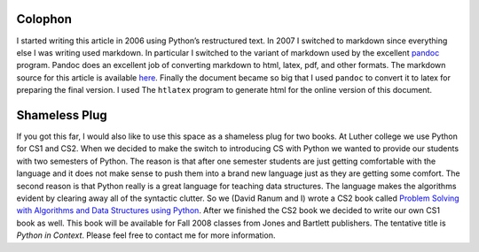 Colophon
========

I started writing this article in 2006 using Python’s restructured text.
In 2007 I switched to markdown since everything else I was writing used
markdown. In particular I switched to the variant of markdown used by
the excellent `pandoc <http://johnmacfarlane.net/pandoc/>`_ program.
Pandoc does an excellent job of converting markdown to html, latex, pdf,
and other formats. The markdown source for this article is available
`here <http://www.cs.luther.edu/~bmiller/JavaForPython.md>`_. Finally
the document became so big that I used ``pandoc`` to convert it to latex
for preparing the final version. I used The ``htlatex`` program to
generate html for the online version of this document.

Shameless Plug
==============

If you got this far, I would also like to use this space as a shameless
plug for two books. At Luther college we use Python for CS1 and CS2.
When we decided to make the switch to introducing CS with Python we
wanted to provide our students with two semesters of Python. The reason
is that after one semester students are just getting comfortable with
the language and it does not make sense to push them into a brand new
language just as they are getting some comfort. The second reason is
that Python really is a great language for teaching data structures. The
language makes the algorithms evident by clearing away all of the
syntactic clutter. So we (David Ranum and I) wrote a CS2 book called
`Problem Solving with Algorithms and Data Structures using
Python <http://www.amazon.com/Problem-Solving-Algorithms-Structures-Python/dp/1590280539>`_.
After we finished the CS2 book we decided to write our own CS1 book as
well. This book will be available for Fall 2008 classes from Jones and
Bartlett publishers. The tentative title is *Python in Context*. Please
feel free to contact me for more information.


.. |image| IMAGE:: somerights20.png
